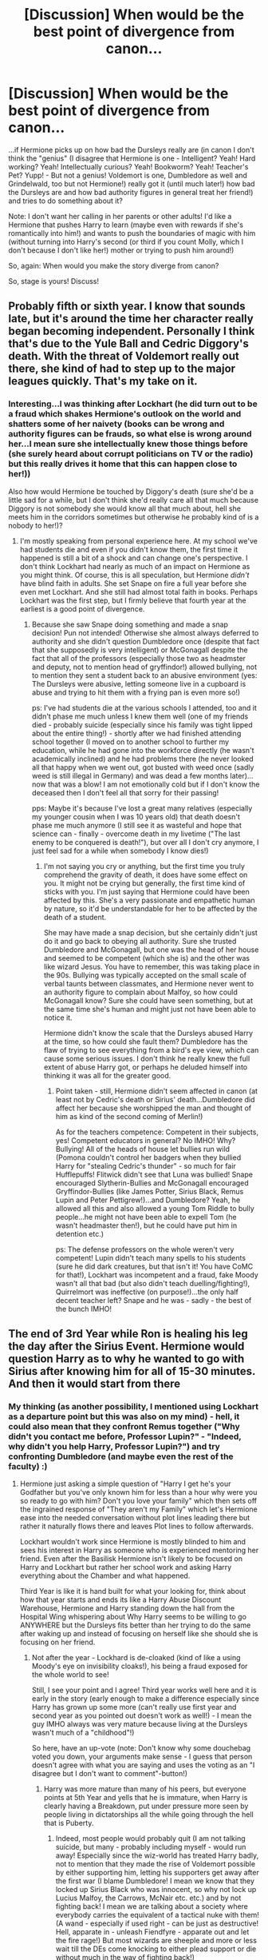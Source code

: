 #+TITLE: [Discussion] When would be the best point of divergence from canon...

* [Discussion] When would be the best point of divergence from canon...
:PROPERTIES:
:Author: Laxian
:Score: 7
:DateUnix: 1528429677.0
:DateShort: 2018-Jun-08
:FlairText: Discussion
:END:
...if Hermione picks up on how bad the Dursleys really are (in canon I don't think the "genius" (I disagree that Hermione is one - Intelligent? Yeah! Hard working? Yeah! Intellectually curious? Yeah! Bookworm? Yeah! Teacher's Pet? Yupp! - But not a genius! Voldemort is one, Dumbledore as well and Grindelwald, too but not Hermione!) really got it (until much later!) how bad the Dursleys are and how bad authority figures in general treat her friend!) and tries to do something about it?

Note: I don't want her calling in her parents or other adults! I'd like a Hermione that pushes Harry to learn (maybe even with rewards if she's romantically into him!) and wants to push the boundaries of magic with him (without turning into Harry's second (or third if you count Molly, which I don't because I don't like her!) mother or trying to push him around!)

So, again: When would you make the story diverge from canon?

So, stage is yours! Discuss!


** Probably fifth or sixth year. I know that sounds late, but it's around the time her character really began becoming independent. Personally I think that's due to the Yule Ball and Cedric Diggory's death. With the threat of Voldemort really out there, she kind of had to step up to the major leagues quickly. That's my take on it.
:PROPERTIES:
:Author: ST_Jackson
:Score: 10
:DateUnix: 1528429836.0
:DateShort: 2018-Jun-08
:END:

*** Interesting...I was thinking after Lockhart (he did turn out to be a fraud which shakes Hermione's outlook on the world and shatters some of her naivety (books can be wrong and authority figures can be frauds, so what else is wrong around her...I mean sure she intellectually knew those things before (she surely heard about corrupt politicians on TV or the radio) but this really drives it home that this can happen close to her!))

Also how would Hermione be touched by Diggory's death (sure she'd be a little sad for a while, but I don't think she'd really care all that much because Diggory is not somebody she would know all that much about, hell she meets him in the corridors sometimes but otherwise he probably kind of is a nobody to her!)?
:PROPERTIES:
:Author: Laxian
:Score: 2
:DateUnix: 1528431154.0
:DateShort: 2018-Jun-08
:END:

**** I'm mostly speaking from personal experience here. At my school we've had students die and even if you didn't know them, the first time it happened is still a bit of a shock and can change one's perspective. I don't think Lockhart had nearly as much of an impact on Hermione as you might think. Of course, this is all speculation, but Hermione /didn't/ have blind faith in adults. She set Snape on fire a full year before she even met Lockhart. And she still had almost total faith in books. Perhaps Lockhart was the first step, but I firmly believe that fourth year at the earliest is a good point of divergence.
:PROPERTIES:
:Author: ST_Jackson
:Score: 2
:DateUnix: 1528435358.0
:DateShort: 2018-Jun-08
:END:

***** Because she saw Snape doing something and made a snap decision! Pun not intended! Otherwise she almost always deferred to authority and she didn't question Dumbledore once (despite that fact that she supposedly is very intelligent) or McGonagall despite the fact that all of the professors (especially those two as headmster and deputy, not to mention head of gryffindor!) allowed bullying, not to mention they sent a student back to an abusive environment (yes: The Dursleys were abusive, letting someone live in a cupboard is abuse and trying to hit them with a frying pan is even more so!)

ps: I've had students die at the various schools I attended, too and it didn't phase me much unless I knew them well (one of my friends died - probably suicide (especially since his family was tight lipped about the entire thing!) - shortly after we had finished attending school together (I moved on to another school to further my education, while he had gone into the workforce directly (he wasn't academically inclined) and he had problems there (he never looked all that happy when we went out, got busted with weed once (sadly weed is still illegal in Germany) and was dead a few months later)...now that was a blow! I am not emotionally cold but if I don't know the deceased then I don't feel all that sorry for their passing!

pps: Maybe it's because I've lost a great many relatives (especially my younger cousin when I was 10 years old) that death doesn't phase me much anymore (I still see it as wasteful and hope that science can - finally - overcome death in my livetime ("The last enemy to be conquered is death!"), but over all I don't cry anymore, I just feel sad for a while when somebody I know dies!)
:PROPERTIES:
:Author: Laxian
:Score: 1
:DateUnix: 1528439300.0
:DateShort: 2018-Jun-08
:END:

****** I'm not saying you cry or anything, but the first time you truly comprehend the gravity of death, it does have some effect on you. It might not be crying but generally, the first time kind of sticks with you. I'm just saying that Hermione could have been affected by this. She's a very passionate and empathetic human by nature, so it'd be understandable for her to be affected by the death of a student.

She may have made a snap decision, but she certainly didn't just do it and go back to obeying all authority. Sure she trusted Dumbledore and McGonagall, but one was the head of her house and seemed to be competent (which she is) and the other was like wizard Jesus. You have to remember, this was taking place in the 90s. Bullying was typically accepted on the small scale of verbal taunts between classmates, and Hermione never went to an authority figure to complain about Malfoy, so how could McGonagall know? Sure she could have seen something, but at the same time she's human and might just not have been able to notice it.

Hermione didn't know the scale that the Dursleys abused Harry at the time, so how could she fault them? Dumbledore has the flaw of trying to see everything from a bird's eye view, which can cause some serious issues. I don't think he really knew the full extent of abuse Harry got, or perhaps he deluded himself into thinking it was all for the greater good.
:PROPERTIES:
:Author: ST_Jackson
:Score: 3
:DateUnix: 1528467985.0
:DateShort: 2018-Jun-08
:END:

******* Point taken - still, Hermione didn't seem affected in canon (at least not by Cedric's death or Sirius' death...Dumbledore did affect her because she worshipped the man and thought of him as kind of the second coming of Merlin!)

As for the teachers competence: Competent in their subjects, yes! Competent educators in general? No IMHO! Why? Bullying! All of the heads of house let bullies run wild (Pomona couldn't control her badgers when they bullied Harry for "stealing Cedric's thunder" - so much for fair Hufflepuffs! Flitwick didn't see that Luna was bullied! Snape encouraged Slytherin-Bullies and McGonagall encouraged Gryffindor-Bullies (like James Potter, Sirius Black, Remus Lupin and Peter Pettigrew!)...and Dumbledore? Yeah, he allowed all this and also allowed a young Tom Riddle to bully people...he might not have been able to expell Tom (he wasn't headmaster then!), but he could have put him in detention etc.)

ps: The defense professors on the whole weren't very competent! Lupin didn't teach many spells to his students (sure he did dark creatures, but that isn't it! You have CoMC for that!), Lockhart was incompetent and a fraud, fake Moody wasn't all that bad (but also didn't teach duelling/fighting!), Quirrelmort was ineffective (on purpose!)...the only half decent teacher left? Snape and he was - sadly - the best of the bunch IMHO!
:PROPERTIES:
:Author: Laxian
:Score: 1
:DateUnix: 1528582116.0
:DateShort: 2018-Jun-10
:END:


** The end of 3rd Year while Ron is healing his leg the day after the Sirius Event. Hermione would question Harry as to why he wanted to go with Sirius after knowing him for all of 15-30 minutes. And then it would start from there
:PROPERTIES:
:Author: KidCoheed
:Score: 5
:DateUnix: 1528432403.0
:DateShort: 2018-Jun-08
:END:

*** My thinking (as another possibility, I mentioned using Lockhart as a departure point but this was also on my mind) - hell, it could also mean that they confront Remus together ("Why didn't you contact me before, Professor Lupin?" - "Indeed, why didn't you help Harry, Professor Lupin?") and try confronting Dumbledore (and maybe even the rest of the faculty) :)
:PROPERTIES:
:Author: Laxian
:Score: 2
:DateUnix: 1528439470.0
:DateShort: 2018-Jun-08
:END:

**** Hermione just asking a simple question of "Harry I get he's your Godfather but you've only known him for less than a hour why were you so ready to go with him? Don't you love your family" which then sets off the ingrained response of "They aren't my Family" which let's Hermione ease into the needed conversation without plot lines leading there but rather it naturally flows there and leaves Plot lines to follow afterwards.

Lockhart wouldn't work since Hermione is mostly blinded to him and sees his interest in Harry as someone who is experienced mentoring her friend. Even after the Basilisk Hermione isn't likely to be focused on Harry and Lockhart but rather her school work and asking Harry everything about the Chamber and what happened.

Third Year is like it is hand built for what your looking for, think about how that year starts and ends its like a Harry Abuse Discount Warehouse, Hermione and Harry standing down the hall from the Hospital Wing whispering about Why Harry seems to be willing to go ANYWHERE but the Dursleys fits better than her trying to do the same after waking up and instead of focusing on herself like she should she is focusing on her friend.
:PROPERTIES:
:Author: KidCoheed
:Score: 1
:DateUnix: 1528440425.0
:DateShort: 2018-Jun-08
:END:

***** Not after the year - Lockhard is de-cloaked (kind of like a using Moody's eye on invisibility cloaks!), his being a fraud exposed for the whole world to see!

Still, I see your point and I agree! Third year works well here and it is early in the story (early enough to make a difference especially since Harry has grown up some more (can't really use first year and second year as you pointed out doesn't work as well!) - I mean the guy IMHO always was very mature because living at the Dursleys wasn't much of a "childhood"!)

So here, have an up-vote (note: Don't know why some douchebag voted you down, your arguments make sense - I guess that person doesn't agree with what you are saying and uses the voting as an "I disagree but I don't want to comment"-button!)
:PROPERTIES:
:Author: Laxian
:Score: 1
:DateUnix: 1528456781.0
:DateShort: 2018-Jun-08
:END:

****** Harry was more mature than many of his peers, but everyone points at 5th Year and yells that he is immature, when Harry is clearly having a Breakdown, put under pressure more seen by people living in dictatorships all the while going through the hell that is Puberty.
:PROPERTIES:
:Author: KidCoheed
:Score: 2
:DateUnix: 1528500658.0
:DateShort: 2018-Jun-09
:END:

******* Indeed, most people would probably quit (I am not talking suicide, but many - probably including myself - would run away! Especially since the wiz-world has treated Harry badly, not to mention that they made the rise of Voldemort possible by either supporting him, letting his supporters get away after the first war (I blame Dumbledore! I mean we know that they locked up Sirius Black who was innocent, so why not lock up Lucius Malfoy, the Carrows, McNair etc. etc.) and by not fighting back! I mean we are talking about a society where everybody carries the equivalent of a tactical nuke with them! (A wand - especially if used right - can be just as destructive! Hell, apparate in - unleash Fiendfyre - apparate out and let the fire rage!) But most wizards are sheeple and more or less wait till the DEs come knocking to either plead support or die without much in the way of fighting back!)

I for one never blamed Harry for 5th year, hell I think he should have acted out more and rebelled more etc. (he was way too passive IMHO!)

ps: OoTP is probably my favourite HP-Book (next up would probably be GoF and then probably CoS and after that PoA...the rest I like (except for the last book, I don't like JKR destroying her "hero" because frankly Harry plans his hunt like a 3 year old! He doesn't bring the tent or a super-slick bag or even tons of non-perishable food - no, Hermione does and she takes books instead of tons of food and she doesn't bring any entertainment...you can't do this without having some entertainment for your off hours! You'll drive yourself mad!), but those are the four I like the most!)
:PROPERTIES:
:Author: Laxian
:Score: 1
:DateUnix: 1528545153.0
:DateShort: 2018-Jun-09
:END:


** Harry going to the Yule ball with Cho Chang.
:PROPERTIES:
:Author: Mestrehunter
:Score: 2
:DateUnix: 1528503351.0
:DateShort: 2018-Jun-09
:END:

*** Hm...what would that change? I mean yeah it would show that Harry pursues what he wants (and doesn't let others - Cedric - get there (damned, mixed up "their" and "there"...hate this when reading it and now I am the one doing it! ARGH!) first!), but otherwise it wouldn't change all that much as Harry didn't go with Hermione in the first place! He invited one of the Patil twins (and even got the other to go with Ron...poor girl...well, girls but Harry at least has better manners than Ron)
:PROPERTIES:
:Author: Laxian
:Score: 1
:DateUnix: 1528545290.0
:DateShort: 2018-Jun-09
:END:

**** Harry would have made friends with Marietta Edgecombe by osmosis if Harry and Cho entered a relationship so the DA wouldn´t been betrayed(probably). Dumbledore would have keep his headmaster position for longer and Harry would have contacted Dumbledore about his vision about Sirius(like he did about Arthur).

During sixth year Harry would have gravitated more to Cho because hermione was a bitch because of the book and Ron was doing Won Won. She also could have supported Harry investigating Malfoy.

Fourth Player during the Horcrux Hunt.
:PROPERTIES:
:Author: Mestrehunter
:Score: 2
:DateUnix: 1528574693.0
:DateShort: 2018-Jun-10
:END:

***** Ok, that's reasonable and I agree that this makes a great point of diversion from canon (I also like Cho because she is firstly a bit of a blank slate - we don't know what subjects she's good at for example, but as a Ravenclaw she probably does know a lot of things, so she can substitute for Hermione when she is too bitchy! Not to mention that she is a pureblood - right? - so she knows more about the wiz-world than Hermione does! She's also athletic (she's her house team's seeker after all!) and works well as a partner for Harry)
:PROPERTIES:
:Author: Laxian
:Score: 2
:DateUnix: 1528581467.0
:DateShort: 2018-Jun-10
:END:

****** We only know that she isn´t a muggle-born xD

But its strange, almost no fics between this pairing.
:PROPERTIES:
:Author: Mestrehunter
:Score: 1
:DateUnix: 1528581917.0
:DateShort: 2018-Jun-10
:END:


**** Well Cho seemed really sorry when she told Harry that Cedric had already asked her, if Harry had been a little been more daring earlier he would most likely have gone to Yule Ball with her and their relationship would have been entirely different. Think of it that way, unlike in OoTP, Cedric wouldn't be between them so their relationship wouldn't have been so disturbing/unhealthy. At the end no one can say how it would have ended but it would definitely have changed a lot of things.
:PROPERTIES:
:Author: Jigui
:Score: 2
:DateUnix: 1528575508.0
:DateShort: 2018-Jun-10
:END:

***** Indeed, ripple effect (Cho might also temper his impulse to act/leap to conclusions before actually making a plan and thinking stuff through etc.! She's not a gryffindor after all and raveclaws think things through before acting!)...that's something I dislike about a lot of fanfiction-authors:

They change things, but rehash canon despite the changes as if changes didn't ripple and change things!
:PROPERTIES:
:Author: Laxian
:Score: 1
:DateUnix: 1528581647.0
:DateShort: 2018-Jun-10
:END:
